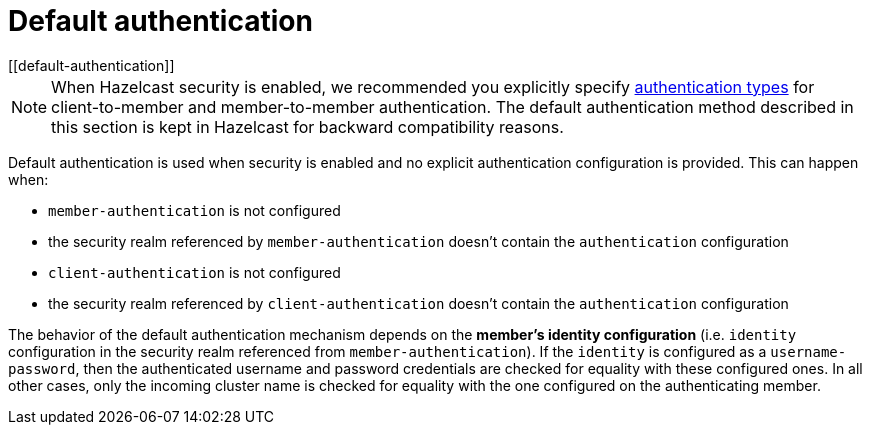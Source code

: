 = Default authentication
[[default-authentication]]
:page-enterprise: true

NOTE: When Hazelcast security is enabled, we recommended you explicitly specify
xref:security:authentication-overview.adoc[authentication types] for
client-to-member and member-to-member authentication. The default authentication method
described in this section is kept in Hazelcast for backward compatibility reasons.

Default authentication is used when security is enabled and no explicit
authentication configuration is provided. This can happen when:

* `member-authentication` is not configured
* the security realm referenced by `member-authentication` doesn't contain the `authentication` configuration
* `client-authentication` is not configured
* the security realm referenced by `client-authentication` doesn't contain the `authentication` configuration

The behavior of the default authentication mechanism depends on the **member's identity configuration**
(i.e. `identity` configuration in the security realm referenced from `member-authentication`).
If the `identity` is configured as a `username-password`, then the authenticated username and password
credentials are checked for equality with these configured ones. In all other cases, only the incoming
cluster name is checked for equality with the one configured on the authenticating member.
